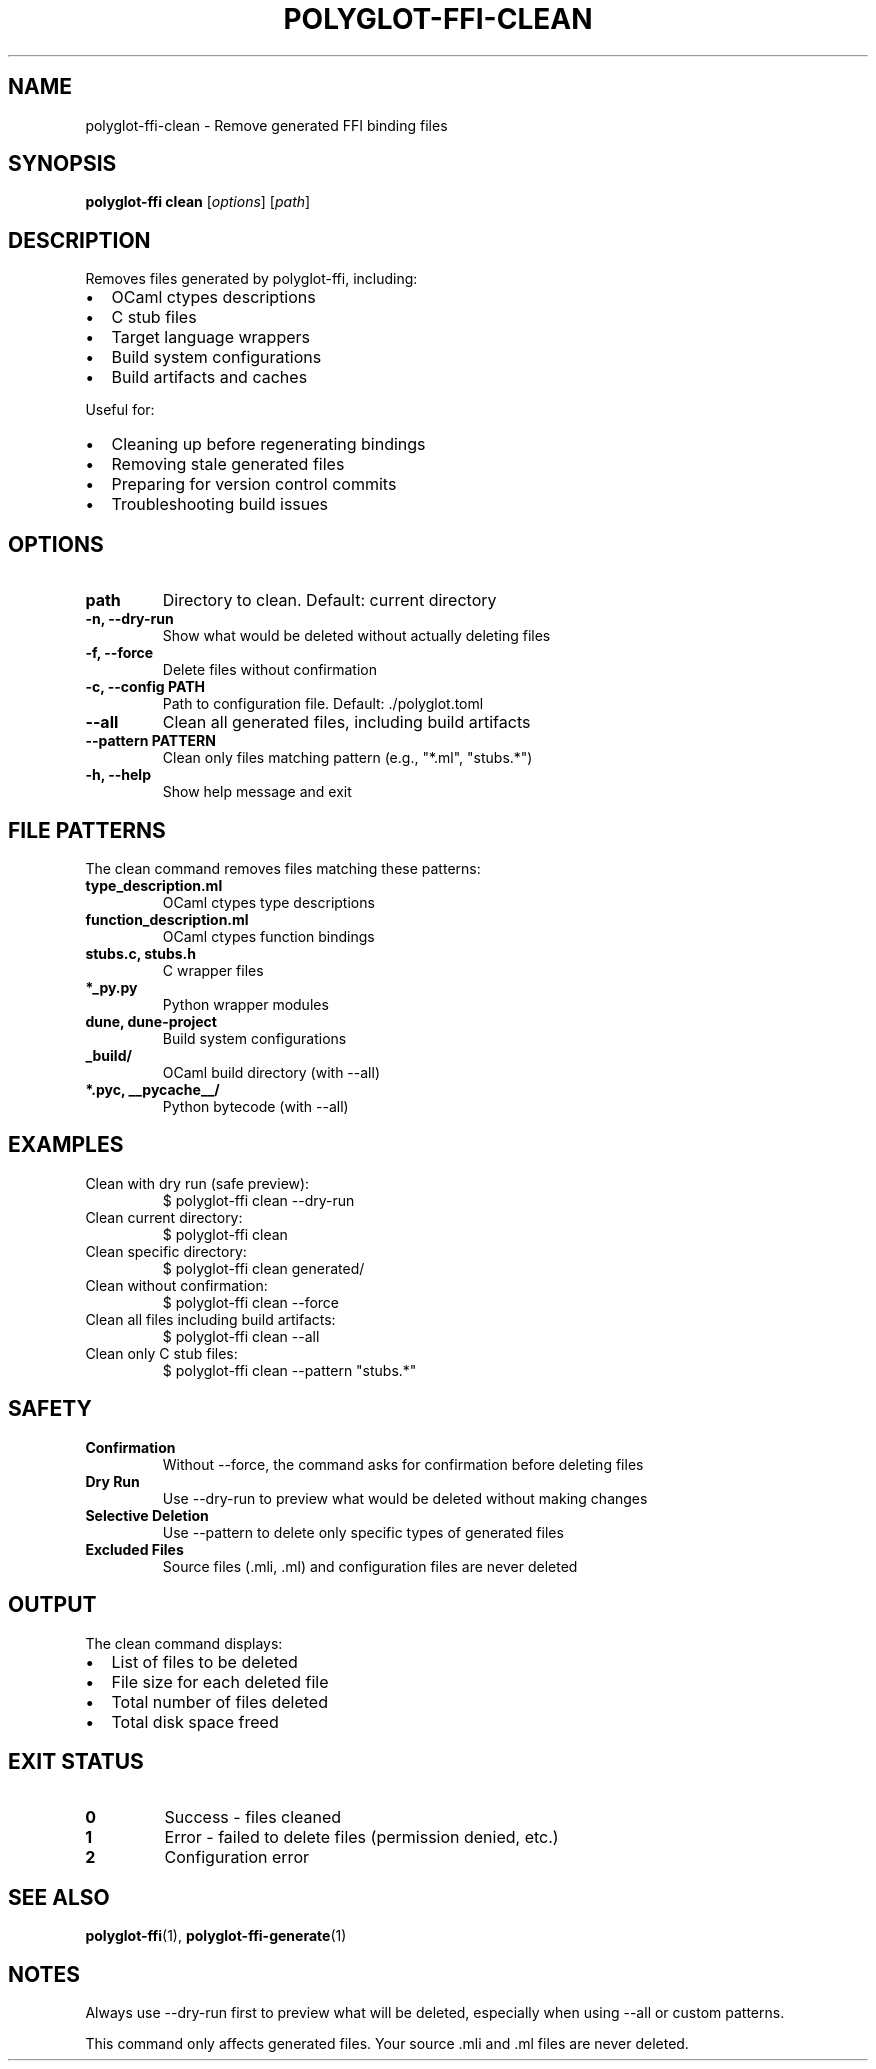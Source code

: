 .TH POLYGLOT-FFI-CLEAN 1 "2025-01-22" "v0.4.0" "Polyglot FFI Manual"
.SH NAME
polyglot-ffi-clean \- Remove generated FFI binding files
.SH SYNOPSIS
.B polyglot-ffi clean
[\fIoptions\fR] [\fIpath\fR]
.SH DESCRIPTION
Removes files generated by polyglot-ffi, including:
.IP \(bu 2
OCaml ctypes descriptions
.IP \(bu 2
C stub files
.IP \(bu 2
Target language wrappers
.IP \(bu 2
Build system configurations
.IP \(bu 2
Build artifacts and caches
.PP
Useful for:
.IP \(bu 2
Cleaning up before regenerating bindings
.IP \(bu 2
Removing stale generated files
.IP \(bu 2
Preparing for version control commits
.IP \(bu 2
Troubleshooting build issues
.SH OPTIONS
.TP
.B path
Directory to clean. Default: current directory
.TP
.B \-n, \-\-dry-run
Show what would be deleted without actually deleting files
.TP
.B \-f, \-\-force
Delete files without confirmation
.TP
.B \-c, \-\-config PATH
Path to configuration file. Default: ./polyglot.toml
.TP
.B \-\-all
Clean all generated files, including build artifacts
.TP
.B \-\-pattern PATTERN
Clean only files matching pattern (e.g., "*.ml", "stubs.*")
.TP
.B \-h, \-\-help
Show help message and exit
.SH FILE PATTERNS
The clean command removes files matching these patterns:
.TP
.B type_description.ml
OCaml ctypes type descriptions
.TP
.B function_description.ml
OCaml ctypes function bindings
.TP
.B stubs.c, stubs.h
C wrapper files
.TP
.B *_py.py
Python wrapper modules
.TP
.B dune, dune-project
Build system configurations
.TP
.B _build/
OCaml build directory (with --all)
.TP
.B *.pyc, __pycache__/
Python bytecode (with --all)
.SH EXAMPLES
.TP
Clean with dry run (safe preview):
.EX
$ polyglot-ffi clean --dry-run
.EE
.TP
Clean current directory:
.EX
$ polyglot-ffi clean
.EE
.TP
Clean specific directory:
.EX
$ polyglot-ffi clean generated/
.EE
.TP
Clean without confirmation:
.EX
$ polyglot-ffi clean --force
.EE
.TP
Clean all files including build artifacts:
.EX
$ polyglot-ffi clean --all
.EE
.TP
Clean only C stub files:
.EX
$ polyglot-ffi clean --pattern "stubs.*"
.EE
.SH SAFETY
.TP
.B Confirmation
Without --force, the command asks for confirmation before deleting files
.TP
.B Dry Run
Use --dry-run to preview what would be deleted without making changes
.TP
.B Selective Deletion
Use --pattern to delete only specific types of generated files
.TP
.B Excluded Files
Source files (.mli, .ml) and configuration files are never deleted
.SH OUTPUT
The clean command displays:
.IP \(bu 2
List of files to be deleted
.IP \(bu 2
File size for each deleted file
.IP \(bu 2
Total number of files deleted
.IP \(bu 2
Total disk space freed
.SH EXIT STATUS
.TP
.B 0
Success - files cleaned
.TP
.B 1
Error - failed to delete files (permission denied, etc.)
.TP
.B 2
Configuration error
.SH SEE ALSO
.BR polyglot-ffi (1),
.BR polyglot-ffi-generate (1)
.SH NOTES
Always use --dry-run first to preview what will be deleted, especially when
using --all or custom patterns.
.PP
This command only affects generated files. Your source .mli and .ml files are
never deleted.
